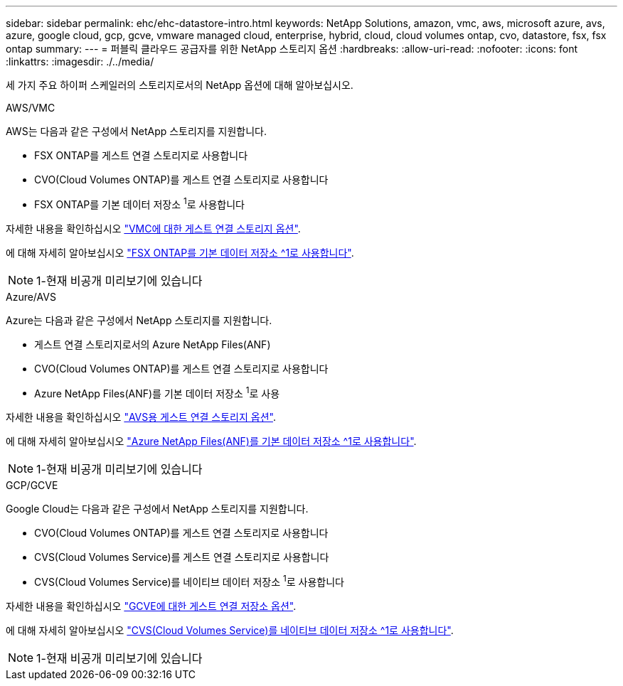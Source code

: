 ---
sidebar: sidebar 
permalink: ehc/ehc-datastore-intro.html 
keywords: NetApp Solutions, amazon, vmc, aws, microsoft azure, avs, azure, google cloud, gcp, gcve, vmware managed cloud, enterprise, hybrid, cloud, cloud volumes ontap, cvo, datastore, fsx, fsx ontap 
summary:  
---
= 퍼블릭 클라우드 공급자를 위한 NetApp 스토리지 옵션
:hardbreaks:
:allow-uri-read: 
:nofooter: 
:icons: font
:linkattrs: 
:imagesdir: ./../media/


[role="lead"]
세 가지 주요 하이퍼 스케일러의 스토리지로서의 NetApp 옵션에 대해 알아보십시오.

[role="tabbed-block"]
====
.AWS/VMC
--
AWS는 다음과 같은 구성에서 NetApp 스토리지를 지원합니다.

* FSX ONTAP를 게스트 연결 스토리지로 사용합니다
* CVO(Cloud Volumes ONTAP)를 게스트 연결 스토리지로 사용합니다
* FSX ONTAP를 기본 데이터 저장소 ^1^로 사용합니다


자세한 내용을 확인하십시오 link:aws/aws-guest.html["VMC에 대한 게스트 연결 스토리지 옵션"].

에 대해 자세히 알아보십시오 link:https://blogs.vmware.com/cloud/2021/12/01/vmware-cloud-on-aws-going-big-reinvent2021/["FSX ONTAP를 기본 데이터 저장소 ^1로 사용합니다"^].


NOTE: 1-현재 비공개 미리보기에 있습니다

--
.Azure/AVS
--
Azure는 다음과 같은 구성에서 NetApp 스토리지를 지원합니다.

* 게스트 연결 스토리지로서의 Azure NetApp Files(ANF)
* CVO(Cloud Volumes ONTAP)를 게스트 연결 스토리지로 사용합니다
* Azure NetApp Files(ANF)를 기본 데이터 저장소 ^1^로 사용


자세한 내용을 확인하십시오 link:azure/azure-guest.html["AVS용 게스트 연결 스토리지 옵션"].

에 대해 자세히 알아보십시오 link:https://azure.microsoft.com/en-us/updates/azure-netapp-files-datastores-for-azure-vmware-solution-is-coming-soon/["Azure NetApp Files(ANF)를 기본 데이터 저장소 ^1로 사용합니다"^].


NOTE: 1-현재 비공개 미리보기에 있습니다

--
.GCP/GCVE
--
Google Cloud는 다음과 같은 구성에서 NetApp 스토리지를 지원합니다.

* CVO(Cloud Volumes ONTAP)를 게스트 연결 스토리지로 사용합니다
* CVS(Cloud Volumes Service)를 게스트 연결 스토리지로 사용합니다
* CVS(Cloud Volumes Service)를 네이티브 데이터 저장소 ^1^로 사용합니다


자세한 내용을 확인하십시오 link:gcp/gcp-guest.html["GCVE에 대한 게스트 연결 저장소 옵션"].

에 대해 자세히 알아보십시오 link:https://www.netapp.com/google-cloud/google-cloud-vmware-engine-registration/["CVS(Cloud Volumes Service)를 네이티브 데이터 저장소 ^1로 사용합니다"^].


NOTE: 1-현재 비공개 미리보기에 있습니다

--
====
